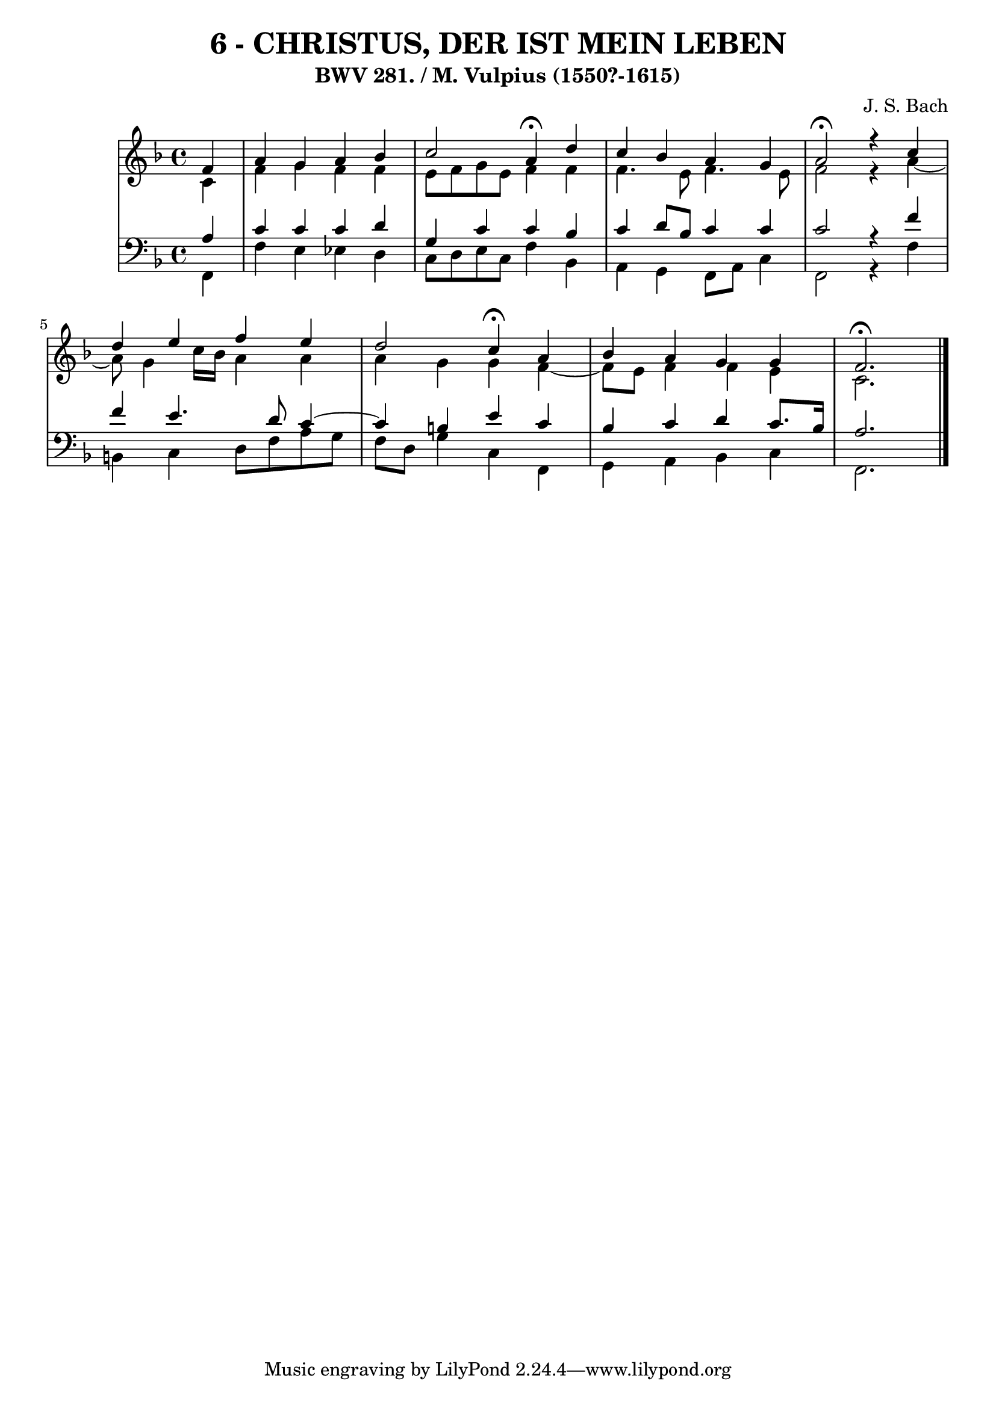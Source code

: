 \version "2.10.33"

\header {
  title = "6 - CHRISTUS, DER IST MEIN LEBEN"
  subtitle = "BWV 281. / M. Vulpius (1550?-1615)"
  composer = "J. S. Bach"
}


global = {
  \time 4/4
  \key f \major
}


soprano = \relative c' {
  \partial 4 f4 
    a4 g4 a4 bes4 
  c2 a4 \fermata d4 
  c4 bes4 a4 g4 
  a2 \fermata r4 c4 
  d4 e4 f4 e4   %5
  d2 c4 \fermata a4 
  bes4 a4 g4 g4 
  f2. \fermata
}

alto = \relative c' {
  \partial 4 c4 
    f4 g4 f4 f4 
  e8 f8 g8 e8 f4 f4 
  f4. e8 f4. e8 
  f2 r4 a4~ 
  a8 g4 c16 bes16 a4 a4   %5
  a4 g4 g4 f4~ 
  f8 e8 f4 f4 e4 
  c2. 
}

tenor = \relative c' {
  \partial 4 a4 
    c4 c4 c4 d4 
  g,4 c4 c4 bes4 
  c4 d8 bes8 c4 c4 
  c2 r4 f4 
  f4 e4. d8 c4~   %5
  c4 b4 e4 c4 
  bes4 c4 d4 c8. bes16 
  a2. 
}

baixo = \relative c, {
  \partial 4 f4 
    f'4 e4 ees4 d4 
  c8 d8 e8 c8 f4 bes,4 
  a4 g4 f8 a8 c4 
  f,2 r4 f'4 
  b,4 c4 d8 f8 a8 g8   %5
  f8 d8 g4 c,4 f,4 
  g4 a4 bes4 c4 
  f,2. 
}

\score {
  <<
    \new StaffGroup <<
      \override StaffGroup.SystemStartBracket #'style = #'line 
      \new Staff {
        <<
          \global
          \new Voice = "soprano" { \voiceOne \soprano }
          \new Voice = "alto" { \voiceTwo \alto }
        >>
      }
      \new Staff {
        <<
          \global
          \clef "bass"
          \new Voice = "tenor" {\voiceOne \tenor }
          \new Voice = "baixo" { \voiceTwo \baixo \bar "|."}
        >>
      }
    >>
  >>
  \layout {}
  \midi {}
}
